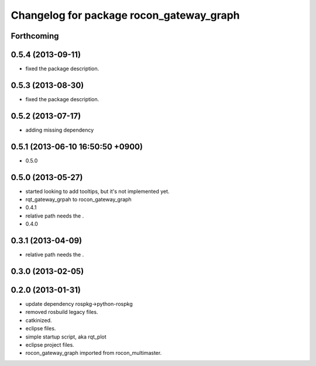 ^^^^^^^^^^^^^^^^^^^^^^^^^^^^^^^^^^^^^^^^^
Changelog for package rocon_gateway_graph
^^^^^^^^^^^^^^^^^^^^^^^^^^^^^^^^^^^^^^^^^

Forthcoming
-----------

0.5.4 (2013-09-11)
------------------
* fixed the package description.

0.5.3 (2013-08-30)
------------------
* fixed the package description.

0.5.2 (2013-07-17)
------------------
* adding missing dependency

0.5.1 (2013-06-10 16:50:50 +0900)
---------------------------------
* 0.5.0

0.5.0 (2013-05-27)
------------------
* started looking to add tooltips, but it's not implemented yet.
* rqt_gateway_grpah to rocon_gateway_graph
* 0.4.1
* relative path needs the .
* 0.4.0

0.3.1 (2013-04-09)
------------------
* relative path needs the .

0.3.0 (2013-02-05)
------------------

0.2.0 (2013-01-31)
------------------
* update dependency rospkg->python-rospkg
* removed rosbuild legacy files.
* catkinized.
* eclipse files.
* simple startup script, aka rqt_plot
* eclipse project files.
* rocon_gateway_graph imported from rocon_multimaster.
